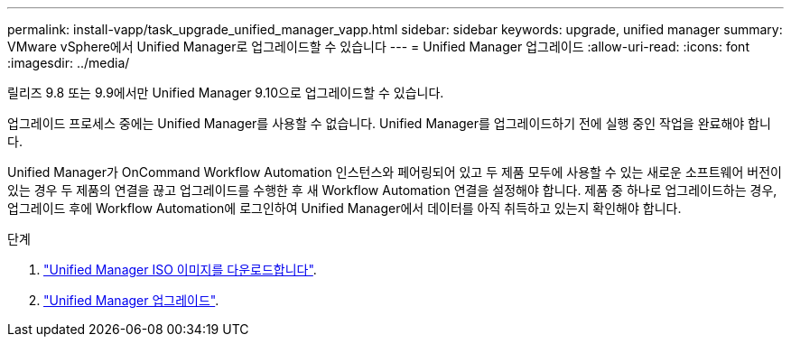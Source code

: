 ---
permalink: install-vapp/task_upgrade_unified_manager_vapp.html 
sidebar: sidebar 
keywords: upgrade, unified manager 
summary: VMware vSphere에서 Unified Manager로 업그레이드할 수 있습니다 
---
= Unified Manager 업그레이드
:allow-uri-read: 
:icons: font
:imagesdir: ../media/


[role="lead"]
릴리즈 9.8 또는 9.9에서만 Unified Manager 9.10으로 업그레이드할 수 있습니다.

업그레이드 프로세스 중에는 Unified Manager를 사용할 수 없습니다. Unified Manager를 업그레이드하기 전에 실행 중인 작업을 완료해야 합니다.

Unified Manager가 OnCommand Workflow Automation 인스턴스와 페어링되어 있고 두 제품 모두에 사용할 수 있는 새로운 소프트웨어 버전이 있는 경우 두 제품의 연결을 끊고 업그레이드를 수행한 후 새 Workflow Automation 연결을 설정해야 합니다. 제품 중 하나로 업그레이드하는 경우, 업그레이드 후에 Workflow Automation에 로그인하여 Unified Manager에서 데이터를 아직 취득하고 있는지 확인해야 합니다.

.단계
. link:task_download_unified_manager_iso_image_vapp.html["Unified Manager ISO 이미지를 다운로드합니다"].
. link:task_upgrade_unified_manager_virtual_appliance_vapp.html["Unified Manager 업그레이드"].

